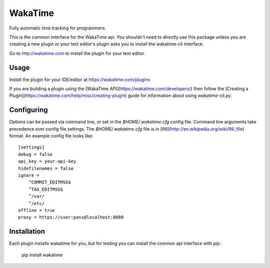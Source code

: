 WakaTime
========

Fully automatic time tracking for programmers.

This is the common interface for the WakaTime api. You shouldn't need to directly use this package unless you are creating a new plugin or your text editor's plugin asks you to install the wakatime-cli interface.

Go to http://wakatime.com to install the plugin for your text editor.


Usage
-----

Install the plugin for your IDE/editor at https://wakatime.com/plugins

If you are building a plugin using the [WakaTime API](https://wakatime.com/developers/)
then follow the [Creating a Plugin](https://wakatime.com/help/misc/creating-plugin)
guide for information about using `wakatime-cli.py`.


Configuring
-----------

Options can be passed via command line, or set in the `$HOME/.wakatime.cfg`
config file. Command line arguments take precedence over config file settings.
The `$HOME/.wakatime.cfg` file is in [INI](http://en.wikipedia.org/wiki/INI_file)
format. An example config file looks like::
    [settings]
    debug = false
    api_key = your-api-key
    hidefilenames = false
    ignore =
        ^COMMIT_EDITMSG$
        ^TAG_EDITMSG$
        ^/var/
        ^/etc/
    offline = true
    proxy = https://user:pass@localhost:8080


Installation
------------

Each plugin installs wakatime for you, but for testing you can install the
common api interface with pip:

    pip install wakatime
